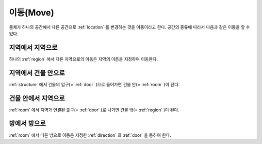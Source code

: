 .. _move: 

이동(Move)
==============

물체가 하나의 공간에서 다른 공간으로 :ref:`location` 를 변경하는 것을 이동이라고 한다. 공간의 종류에 따라서 다음과 같은 이동을 할 수 있다.

지역에서 지역으로
-----------------
하나의 :ref:`region` 에서 다른 지역으로의 이동은 지역의 이름을 지정하여 이동한다.


지역에서 건물 안으로
--------------------
:ref:`structure` 에서 건물의 입구(= :ref:`door` )으로 들어가면 건물 안(= :ref:`room` )이 된다.


건물 안에서 지역으로
---------------------
:ref:`room` 에서 지역과 연결된 출구(= :ref:`door` )로 나가면 건물 밖(= :ref:`region` )이 된다.


방에서 방으로
-------------
:ref:`room` 에서 다른 방으로 이동은 지정한 :ref:`direction` 의 :ref:`door` 을 통하여 한다.

